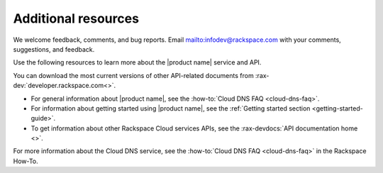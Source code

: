 .. _additional-resources:

Additional resources
~~~~~~~~~~~~~~~~~~~~

We welcome feedback, comments, and bug reports.
Email `<infodev@rackspace.com>`__ with your comments, suggestions, and
feedback.

Use the following resources to learn more about the |product name| service and
API.

You can download the most current versions of other API-related documents from
:rax-dev:`developer.rackspace.com<>`.

- For general information about |product name|, see the
  :how-to:`Cloud DNS FAQ <cloud-dns-faq>`.

- For information about getting started using |product name|, see the
  :ref:`Getting started section <getting-started-guide>`.


- To get information about other Rackspace Cloud services APIs, see the
  :rax-devdocs:`API documentation home <>`.

For more information about the Cloud DNS service, see the
:how-to:`Cloud DNS FAQ <cloud-dns-faq>` in the Rackspace How-To.
